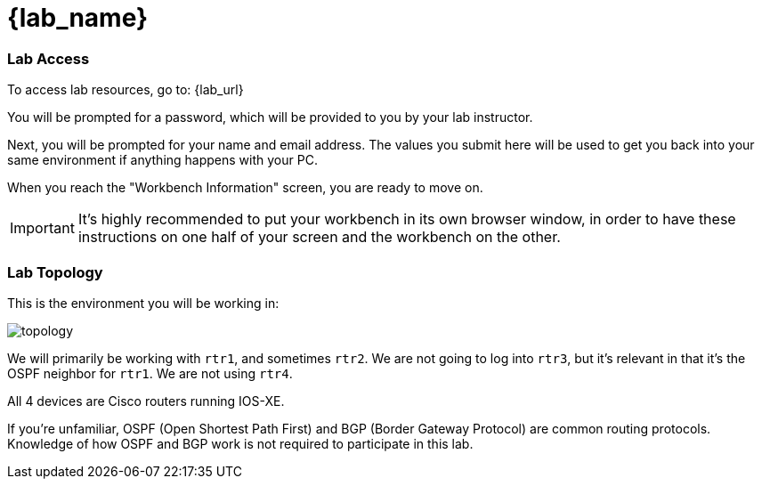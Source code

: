 = {lab_name}

=== Lab Access

To access lab resources, go to: {lab_url}

You will be prompted for a password, which will be provided to you by your lab instructor.

Next, you will be prompted for your name and email address. The values you submit here will be used to get you back into your same environment if anything happens with your PC.

When you reach the "Workbench Information" screen, you are ready to move on.

IMPORTANT: It's highly recommended to put your workbench in its own browser window, in order to have these instructions on one half of your screen and the workbench on the other.

=== Lab Topology

This is the environment you will be working in:

image::00_topology.png[topology]

We will primarily be working with `rtr1`, and sometimes `rtr2`. We are not going to log into `rtr3`, but it's relevant in that it's the OSPF neighbor for `rtr1`. We are not using `rtr4`.

All 4 devices are Cisco routers running IOS-XE.

If you're unfamiliar, OSPF (Open Shortest Path First) and BGP (Border Gateway Protocol) are common routing protocols. Knowledge of how OSPF and BGP work is not required to participate in this lab.
